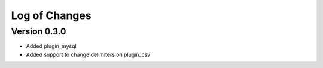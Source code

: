Log of Changes
==============


Version 0.3.0
-------------

- Added plugin_mysql
- Added support to change delimiters on plugin_csv
